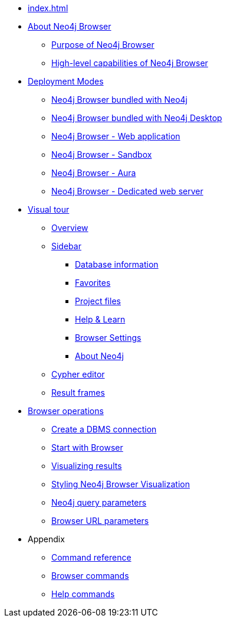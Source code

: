 * xref:index.adoc[]
* xref:about-browser.adoc[About Neo4j Browser]
** xref:about-browser.adoc#browser-purpose[Purpose of Neo4j Browser]
** xref:about-browser.adoc#browser-capabilities[High-level capabilities of Neo4j Browser]

* xref:deployment-modes.adoc[Deployment Modes]
** xref:deployment-modes.adoc#bundled-neo4j[Neo4j Browser bundled with Neo4j]
** xref:deployment-modes.adoc#bundled-neo4j[Neo4j Browser bundled with Neo4j Desktop]
** xref:deployment-modes.adoc#web-application[Neo4j Browser - Web application]
** xref:deployment-modes.adoc#sandbox[Neo4j Browser - Sandbox]
** xref:deployment-modes.adoc#aura[Neo4j Browser - Aura]
** xref:deployment-modes.adoc#web-server[Neo4j Browser - Dedicated web server]

* xref:visual-tour.adoc[Visual tour]
** xref:visual-tour.adoc#overview[Overview]
** xref:visual-tour.adoc#sidebar[Sidebar]
*** xref:visual-tour.adoc#database-info[Database information]
*** xref:visual-tour.adoc#favorites[Favorites]
*** xref:visual-tour.adoc#project[Project files]
*** xref:visual-tour.adoc#help-learn[Help & Learn]
*** xref:visual-tour.adoc#settings[Browser Settings]
*** xref:visual-tour.adoc#about-neo4j[About Neo4j]
** xref:visual-tour.adoc#editor[Cypher editor]
** xref:visual-tour.adoc#frames[Result frames]

* xref:operations.adoc[Browser operations]
** xref:operations.adoc#create-dbms-connection[Create a DBMS connection]
** xref:operations.adoc#start-browser[Start with Browser]
** xref:operations.adoc#results[Visualizing results]
** xref:operations.adoc#styling[Styling Neo4j Browser Visualization]
** xref:operations.adoc#query-parameters[Neo4j query parameters]
** xref:operations.adoc#url-parameters[Browser URL parameters]

* Appendix
** xref:reference-commands.adoc[Command reference]
** xref:reference-commands.adoc#browser-commands[Browser commands]
** xref:reference-commands.adoc#help-commands[Help commands]

